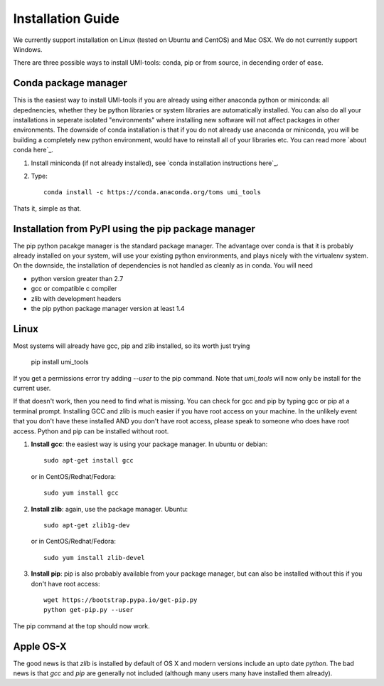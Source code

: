 Installation Guide
===================

We currently support installation on Linux (tested on Ubuntu and
CentOS) and Mac OSX. We do not currently support Windows.

There are three possible ways to install UMI-tools: conda, pip or from
source, in decending order of ease.

Conda package manager
----------------------

This is the easiest way to install UMI-tools if you are already using
either anaconda python or miniconda: all depednencies, whether they be
python libraries or system libraries are automatically installed. You
can also do all your installations in seperate isolated "environments"
where installing new software will not affect packages in other
environments. The downside of conda installation is that if you do not
already use anaconda or miniconda, you will be building a completely
new python environment, would have to reinstall all of your libraries
etc. You can read more `about conda here`_.

1. Install miniconda (if not already installed), see `conda
   installation instructions here`_.

2. Type::

    conda install -c https://conda.anaconda.org/toms umi_tools

Thats it, simple as that.


Installation from PyPI using the pip package manager
-----------------------------------------------------

The pip python pacakge manager is the standard package manager. The
advantage over conda is that it is probably already installed on your
system, will use your existing python environments, and plays nicely
with the virtualenv system. On the downside, the installation of
dependencies is not handled as cleanly as in conda. You will need

* python version greater than 2.7
* gcc or compatible c compiler 
* zlib with development headers
* the pip python package manager version at least 1.4

Linux
------

Most systems will already have gcc, pip and zlib installed, so its
worth just trying

    pip install umi_tools

If you get a permissions error try adding `--user` to the pip
command. Note that `umi_tools` will now only be install for the
current user.

If that doesn't work, then you need to find what is missing. You can
check for gcc and pip by typing gcc or pip at a terminal
prompt. Installing GCC and zlib is much easier if you have root access
on your machine. In the unlikely event that you don't have these
installed AND you don't have root access, please speak to someone who
does have root access. Python and pip can be installed without root. 

1.  **Install gcc**: the easiest way is using your package manager. In
    ubuntu or debian::

        sudo apt-get install gcc

    or in CentOS/Redhat/Fedora::

        sudo yum install gcc

2.  **Install zlib**: again, use the package manager. Ubuntu::

        sudo apt-get zlib1g-dev

    or in CentOS/Redhat/Fedora::

        sudo yum install zlib-devel

3.  **Install pip**: pip is also probably available from your package
    manager, but can also be installed without this if you don't have
    root access::

        wget https://bootstrap.pypa.io/get-pip.py
        python get-pip.py --user

The pip command at the top should now work. 


Apple OS-X
-----------

The good news is that `zlib` is installed by default of OS X and
modern versions include an upto date `python`. The bad news is that
`gcc` and `pip` are generally not included (although many users many
have installed them already).
